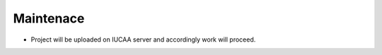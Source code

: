 ************
Maintenace 
************


- Project will be uploaded on IUCAA server and accordingly work will proceed.
